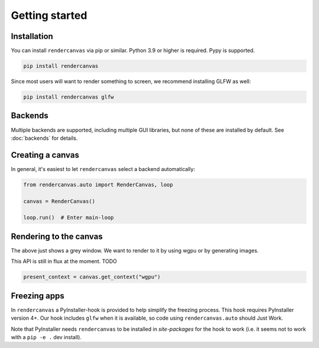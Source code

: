 Getting started
===============

Installation
------------

You can install ``rendercanvas`` via pip or similar.
Python 3.9 or higher is required. Pypy is supported.

.. code-block:: bash

    pip install rendercanvas


Since most users will want to render something to screen, we recommend installing GLFW as well:

.. code-block:: bash

    pip install rendercanvas glfw


Backends
--------

Multiple backends are supported, including multiple GUI libraries, but none of these are installed by default. See :doc:`backends` for details.


Creating a canvas
-----------------

In general, it's easiest to let ``rendercanvas`` select a backend automatically:

.. code-block:: py

    from rendercanvas.auto import RenderCanvas, loop

    canvas = RenderCanvas()

    loop.run()  # Enter main-loop


Rendering to the canvas
-----------------------

The above just shows a grey window. We want to render to it by using wgpu or by generating images.

This API is still in flux at the moment. TODO

.. code-block:: py

    present_context = canvas.get_context("wgpu")


Freezing apps
-------------

In ``rendercanvas`` a PyInstaller-hook is provided to help simplify the freezing process. This hook requires
PyInstaller version 4+. Our hook includes ``glfw`` when it is available, so code using ``rendercanvas.auto``
should Just Work.

Note that PyInstaller needs ``rendercanvas`` to be installed in `site-packages` for
the hook to work (i.e. it seems not to work with a ``pip -e .`` dev install).
